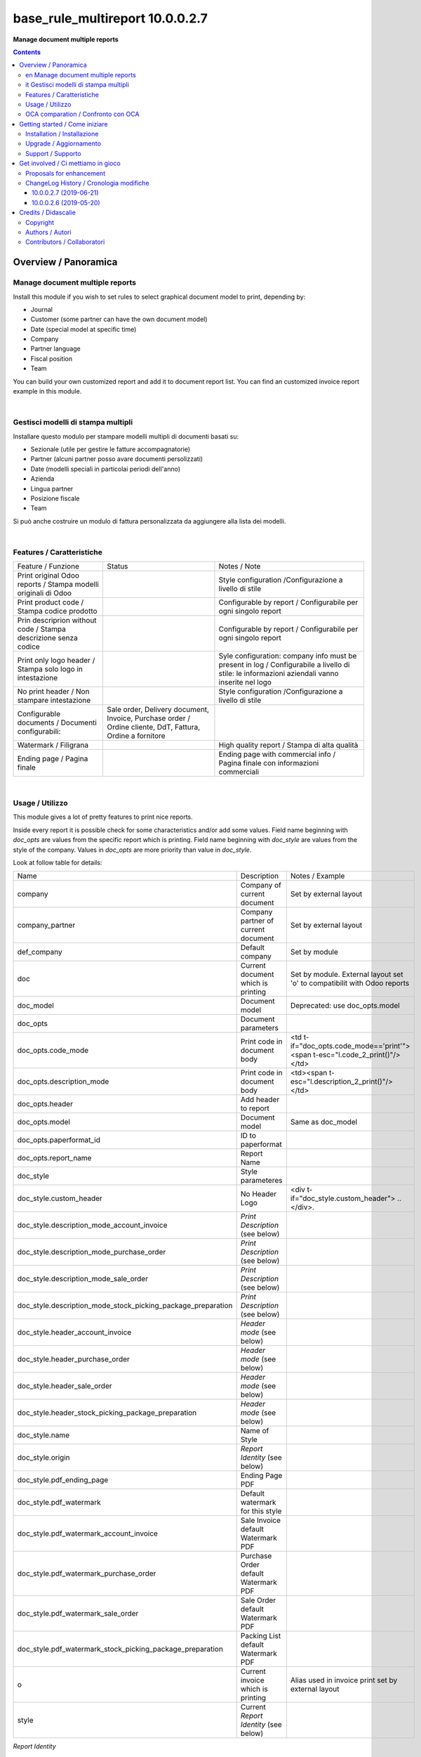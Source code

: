 
=======================================
|icon| base_rule_multireport 10.0.0.2.7
=======================================


**Manage document multiple reports**

.. |icon| image:: https://raw.githubusercontent.com/zeroincombenze/l10n-italy/10.0/base_multireport/static/description/icon.png

|Maturity| |Build Status| |Codecov Status| |license gpl| |Try Me|


.. contents::


Overview / Panoramica
=====================

|en|  Manage document multiple reports
--------------------------------------

Install this module if you wish to set rules to select
graphical document model to print, depending by:

* Journal
* Customer (some partner can have the own document model)
* Date (special model at specific time)
* Company
* Partner language
* Fiscal position
* Team

You can build your own customized report and add it to document report list.
You can find an customized invoice report example in this module.


|

|it| Gestisci modelli di stampa multipli
----------------------------------------

Installare questo modulo per stampare modelli multipli di documenti basati su:

* Sezionale (utile per gestire le fatture accompagnatorie)
* Partner (alcuni partner posso avare documenti persolizzati)
* Date (modelli speciali in particolai periodi dell'anno)
* Azienda
* Lingua partner
* Posizione fiscale
* Team

Si può anche costruire un modulo di fattura personalizzata da aggiungere
alla lista dei modelli.


|

Features / Caratteristiche
--------------------------

+-----------------------------------------------------------------+-----------------------------------------------------------------------------------------------------------+-----------------------------------------------------------------------------------------------------------------------------------------------+
| Feature / Funzione                                              | Status                                                                                                    | Notes / Note                                                                                                                                  |
+-----------------------------------------------------------------+-----------------------------------------------------------------------------------------------------------+-----------------------------------------------------------------------------------------------------------------------------------------------+
| Print original Odoo reports / Stampa modelli originali di Odoo  | |check|                                                                                                   | Style configuration /Configurazione a livello di stile                                                                                        |
+-----------------------------------------------------------------+-----------------------------------------------------------------------------------------------------------+-----------------------------------------------------------------------------------------------------------------------------------------------+
| Print product code / Stampa codice prodotto                     | |check|                                                                                                   | Configurable by report / Configurabile per ogni singolo report                                                                                |
+-----------------------------------------------------------------+-----------------------------------------------------------------------------------------------------------+-----------------------------------------------------------------------------------------------------------------------------------------------+
| Prin descriprion without code / Stampa descrizione senza codice | |check|                                                                                                   | Configurable by report / Configurabile per ogni singolo report                                                                                |
+-----------------------------------------------------------------+-----------------------------------------------------------------------------------------------------------+-----------------------------------------------------------------------------------------------------------------------------------------------+
| Print only logo header / Stampa solo logo in intestazione       | |check|                                                                                                   | Syle configuration: company info must be present in log / Configurabile a livello di stile: le informazioni aziendali vanno inserite nel logo |
+-----------------------------------------------------------------+-----------------------------------------------------------------------------------------------------------+-----------------------------------------------------------------------------------------------------------------------------------------------+
| No print header / Non stampare intestazione                     | |check|                                                                                                   | Style configuration /Configurazione a livello di stile                                                                                        |
+-----------------------------------------------------------------+-----------------------------------------------------------------------------------------------------------+-----------------------------------------------------------------------------------------------------------------------------------------------+
| Configurable documents / Documenti configurabili:               | Sale order, Delivery document, Invoice, Purchase order / Ordine cliente, DdT, Fattura, Ordine a fornitore |                                                                                                                                               |
+-----------------------------------------------------------------+-----------------------------------------------------------------------------------------------------------+-----------------------------------------------------------------------------------------------------------------------------------------------+
| Watermark / Filigrana                                           | |check|                                                                                                   | High quality report / Stampa di alta qualità                                                                                                  |
+-----------------------------------------------------------------+-----------------------------------------------------------------------------------------------------------+-----------------------------------------------------------------------------------------------------------------------------------------------+
| Ending page / Pagina finale                                     | |check|                                                                                                   | Ending page with commercial info / Pagina finale con informazioni commerciali                                                                 |
+-----------------------------------------------------------------+-----------------------------------------------------------------------------------------------------------+-----------------------------------------------------------------------------------------------------------------------------------------------+


|

Usage / Utilizzo
----------------

This module gives a lot of pretty features to print nice reports.

Inside every report it is possible check for some characteristics and/or add some values.
Field name beginning with `doc_opts` are values from the specific report which is printing.
Field name beginning with `doc_style` are values from the style of the company.
Values in `doc_opts` are more priority than value in `doc_style`.

Look at follow table for details:

+--------------------------------------------------------------+---------------------------------------+------------------------------------------------------------------------------+
| Name                                                         | Description                           | Notes / Example                                                              |
+--------------------------------------------------------------+---------------------------------------+------------------------------------------------------------------------------+
| company                                                      | Company of current document           | Set by external layout                                                       |
+--------------------------------------------------------------+---------------------------------------+------------------------------------------------------------------------------+
| company_partner                                              | Company partner of current document   | Set by external layout                                                       |
+--------------------------------------------------------------+---------------------------------------+------------------------------------------------------------------------------+
| def_company                                                  | Default company                       | Set by module                                                                |
+--------------------------------------------------------------+---------------------------------------+------------------------------------------------------------------------------+
| doc                                                          | Current document which is printing    | Set by module. External layout set 'o' to compatibilit with Odoo reports     |
+--------------------------------------------------------------+---------------------------------------+------------------------------------------------------------------------------+
| doc_model                                                    | Document model                        | Deprecated: use doc_opts.model                                               |
+--------------------------------------------------------------+---------------------------------------+------------------------------------------------------------------------------+
| doc_opts                                                     | Document parameters                   |                                                                              |
+--------------------------------------------------------------+---------------------------------------+------------------------------------------------------------------------------+
| doc_opts.code_mode                                           | Print code in document body           | <td t-if="doc_opts.code_mode=='print'"><span t-esc="l.code_2_print()"/></td> |
+--------------------------------------------------------------+---------------------------------------+------------------------------------------------------------------------------+
| doc_opts.description_mode                                    | Print code in document body           | <td><span t-esc="l.description_2_print()"/></td>                             |
+--------------------------------------------------------------+---------------------------------------+------------------------------------------------------------------------------+
| doc_opts.header                                              | Add header to report                  |                                                                              |
+--------------------------------------------------------------+---------------------------------------+------------------------------------------------------------------------------+
| doc_opts.model                                               | Document model                        | Same as doc_model                                                            |
+--------------------------------------------------------------+---------------------------------------+------------------------------------------------------------------------------+
| doc_opts.paperformat_id                                      | ID to paperformat                     |                                                                              |
+--------------------------------------------------------------+---------------------------------------+------------------------------------------------------------------------------+
| doc_opts.report_name                                         | Report Name                           |                                                                              |
+--------------------------------------------------------------+---------------------------------------+------------------------------------------------------------------------------+
| doc_style                                                    | Style parameteres                     |                                                                              |
+--------------------------------------------------------------+---------------------------------------+------------------------------------------------------------------------------+
| doc_style.custom_header                                      | No Header Logo                        | <div t-if="doc_style.custom_header"> .. </div>.                              |
+--------------------------------------------------------------+---------------------------------------+------------------------------------------------------------------------------+
| doc_style.description_mode_account_invoice                   | `Print Description` (see below)       |                                                                              |
+--------------------------------------------------------------+---------------------------------------+------------------------------------------------------------------------------+
| doc_style.description_mode_purchase_order                    | `Print Description` (see below)       |                                                                              |
+--------------------------------------------------------------+---------------------------------------+------------------------------------------------------------------------------+
| doc_style.description_mode_sale_order                        | `Print Description` (see below)       |                                                                              |
+--------------------------------------------------------------+---------------------------------------+------------------------------------------------------------------------------+
| doc_style.description_mode_stock_picking_package_preparation | `Print Description` (see below)       |                                                                              |
+--------------------------------------------------------------+---------------------------------------+------------------------------------------------------------------------------+
| doc_style.header_account_invoice                             | `Header mode` (see below)             |                                                                              |
+--------------------------------------------------------------+---------------------------------------+------------------------------------------------------------------------------+
| doc_style.header_purchase_order                              | `Header mode` (see below)             |                                                                              |
+--------------------------------------------------------------+---------------------------------------+------------------------------------------------------------------------------+
| doc_style.header_sale_order                                  | `Header mode` (see below)             |                                                                              |
+--------------------------------------------------------------+---------------------------------------+------------------------------------------------------------------------------+
| doc_style.header_stock_picking_package_preparation           | `Header mode` (see below)             |                                                                              |
+--------------------------------------------------------------+---------------------------------------+------------------------------------------------------------------------------+
| doc_style.name                                               | Name of Style                         |                                                                              |
+--------------------------------------------------------------+---------------------------------------+------------------------------------------------------------------------------+
| doc_style.origin                                             | `Report Identity` (see below)         |                                                                              |
+--------------------------------------------------------------+---------------------------------------+------------------------------------------------------------------------------+
| doc_style.pdf_ending_page                                    | Ending Page PDF                       |                                                                              |
+--------------------------------------------------------------+---------------------------------------+------------------------------------------------------------------------------+
| doc_style.pdf_watermark                                      | Default watermark for this style      |                                                                              |
+--------------------------------------------------------------+---------------------------------------+------------------------------------------------------------------------------+
| doc_style.pdf_watermark_account_invoice                      | Sale Invoice default Watermark PDF    |                                                                              |
+--------------------------------------------------------------+---------------------------------------+------------------------------------------------------------------------------+
| doc_style.pdf_watermark_purchase_order                       | Purchase Order default Watermark PDF  |                                                                              |
+--------------------------------------------------------------+---------------------------------------+------------------------------------------------------------------------------+
| doc_style.pdf_watermark_sale_order                           | Sale Order default Watermark PDF      |                                                                              |
+--------------------------------------------------------------+---------------------------------------+------------------------------------------------------------------------------+
| doc_style.pdf_watermark_stock_picking_package_preparation    | Packing List default Watermark PDF    |                                                                              |
+--------------------------------------------------------------+---------------------------------------+------------------------------------------------------------------------------+
| o                                                            | Current invoice which is printing     | Alias used in invoice print set by external layout                           |
+--------------------------------------------------------------+---------------------------------------+------------------------------------------------------------------------------+
| style                                                        | Current `Report Identity` (see below) |                                                                              |
+--------------------------------------------------------------+---------------------------------------+------------------------------------------------------------------------------+



`Report Identity`

Report Identity is used to select standard Odoo reports or customized reports.
If value is 'Odoo' all customization is disabled and original Odoo reports are printed.
It is an attribute of company style.

`Print description`

This parameter manage the printing of description in document lines.
May be one of: 'as_is', 'line1', 'nocode', 'nocode1'

* as_is: that is the default value; it means description is printed as is, without manipulations
* line1: only the 1st line of description is printed
* nocode: product code (text between [brackets]) is removed
* nocode1: same of line1 + nocode

It is an attribute of specific report which is printing.

`Header mode`

This parameter set how header is printed. May be one of 'standard', 'logo', 'no_header'

* standard: standard Odoo header is printed
* logo: only the logo is printed, without text; logo must contain company informations
* no_header: no header is printed

It is an attribute of company style.

|

In xml report it is also possible test the existence of a field. The should be as follow:

`
<div t-if="'some_field' in docs[0]">FOUND SOME FIELD</div>
<div t-if="'some_field' not in docs[0]">NOT FOUND SOME FIELD</div>
`


|

OCA comparation / Confronto con OCA
-----------------------------------


+-----------------------------------------------------------------+-------------------+----------------+--------------------------------+
| Description / Descrizione                                       | Zeroincombenze    | OCA            | Notes / Note                   |
+-----------------------------------------------------------------+-------------------+----------------+--------------------------------+
| Coverage / Copertura test                                       |  |Codecov Status| | |OCA Codecov|  |                                |
+-----------------------------------------------------------------+-------------------+----------------+--------------------------------+

|
|

Getting started / Come iniziare
===============================

|Try Me|


|

Installation / Installazione
----------------------------

+---------------------------------+------------------------------------------+
| |en|                            | |it|                                     |
+---------------------------------+------------------------------------------+
| These instruction are just an   | Istruzioni di esempio valide solo per    |
| example to remember what        | distribuzioni Linux CentOS 7, Ubuntu 14+ |
| you have to do on Linux.        | e Debian 8+                              |
|                                 |                                          |
| Installation is built with:     | L'installazione è costruita con:         |
+---------------------------------+------------------------------------------+
| `Zeroincombenze Tools <https://github.com/zeroincombenze/tools>`__         |
+---------------------------------+------------------------------------------+
| Suggested deployment is:        | Posizione suggerita per l'installazione: |
+---------------------------------+------------------------------------------+
| /opt/odoo/10.0/l10n-italy/                                                 |
+----------------------------------------------------------------------------+

::

    cd $HOME
    git clone https://github.com/zeroincombenze/tools.git
    cd ./tools
    ./install_tools.sh -p
    export PATH=$HOME/dev:$PATH
    odoo_install_repository l10n-italy -b 10.0 -O zero
    for pkg in os0 z0lib; do
        pip install $pkg -U
    done
    sudo manage_odoo requirements -b 10.0 -vsy -o /opt/odoo/10.0

From UI: go to:

* |menu| Setting > Activate Developer mode 
* |menu| Apps > Update Apps List
* |menu| Setting > Apps |right_do| Select **base_multireport** > Install

|

Upgrade / Aggiornamento
-----------------------

+---------------------------------+------------------------------------------+
| |en|                            | |it|                                     |
+---------------------------------+------------------------------------------+
| When you want upgrade and you   | Per aggiornare, se avete installato con  |
| installed using above           | le istruzioni di cui sopra:              |
| statements:                     |                                          |
+---------------------------------+------------------------------------------+

::

    odoo_install_repository l10n-italy -b 10.0 -O zero -U
    # Adjust following statements as per your system
    sudo systemctl restart odoo

From UI: go to:

* |menu| Setting > Activate Developer mode
* |menu| Apps > Update Apps List
* |menu| Setting > Apps |right_do| Select **base_multireport** > Update

|

Support / Supporto
------------------


|Zeroincombenze| This module is maintained by the `SHS-AV s.r.l. <https://www.zeroincombenze.it/>`__


|
|

Get involved / Ci mettiamo in gioco
===================================

Bug reports are welcome! You can use the issue tracker to report bugs,
and/or submit pull requests on `GitHub Issues
<https://github.com/zeroincombenze/l10n-italy/issues>`_.

In case of trouble, please check there if your issue has already been reported.

Proposals for enhancement
-------------------------


|en| If you have a proposal to change this module, you may want to send an email to <cc@shs-av.com> for initial feedback.
An Enhancement Proposal may be submitted if your idea gains ground.

|it| Se hai proposte per migliorare questo modulo, puoi inviare una mail a <cc@shs-av.com> per un iniziale contatto.

ChangeLog History / Cronologia modifiche
----------------------------------------

10.0.0.2.7 (2019-06-21)
~~~~~~~~~~~~~~~~~~~~~~~

* [FIX] Error "description_2_print() takes exactly 2 arguments (1 given)"
* [FIX] Does not print fiscalcode on custom invoice


10.0.0.2.6 (2019-05-20)
~~~~~~~~~~~~~~~~~~~~~~~

* [IMP] Print code in document details


|
|

Credits / Didascalie
====================

Copyright
---------

Odoo is a trademark of `Odoo S.A. <https://www.odoo.com/>`__ (formerly OpenERP)



|

Authors / Autori
----------------

* `SHS-AV s.r.l. <https://www.zeroincombenze.it/>`__


Contributors / Collaboratori
----------------------------

* Antonio Maria Vigliotti <antoniomaria.vigliotti@gmail.com>


|

----------------


|en| **zeroincombenze®** is a trademark of `SHS-AV s.r.l. <https://www.shs-av.com/>`__
which distributes and promotes ready-to-use **Odoo** on own cloud infrastructure.
`Zeroincombenze® distribution of Odoo <https://wiki.zeroincombenze.org/en/Odoo>`__
is mainly designed to cover Italian law and markeplace.

|it| **zeroincombenze®** è un marchio registrato da `SHS-AV s.r.l. <https://www.shs-av.com/>`__
che distribuisce e promuove **Odoo** pronto all'uso sulla propria infrastuttura.
La distribuzione `Zeroincombenze® <https://wiki.zeroincombenze.org/en/Odoo>`__ è progettata per le esigenze del mercato italiano.


|chat_with_us|


|

This module is part of l10n-italy project.

Last Update / Ultimo aggiornamento: 2019-06-27

.. |Maturity| image:: https://img.shields.io/badge/maturity-Alfa-red.png
    :target: https://odoo-community.org/page/development-status
    :alt: Alfa
.. |Build Status| image:: https://travis-ci.org/zeroincombenze/l10n-italy.svg?branch=10.0
    :target: https://travis-ci.org/zeroincombenze/l10n-italy
    :alt: github.com
.. |license gpl| image:: https://img.shields.io/badge/licence-LGPL--3-7379c3.svg
    :target: http://www.gnu.org/licenses/lgpl-3.0-standalone.html
    :alt: License: LGPL-3
.. |license opl| image:: https://img.shields.io/badge/licence-OPL-7379c3.svg
    :target: https://www.odoo.com/documentation/user/9.0/legal/licenses/licenses.html
    :alt: License: OPL
.. |Coverage Status| image:: https://coveralls.io/repos/github/zeroincombenze/l10n-italy/badge.svg?branch=10.0
    :target: https://coveralls.io/github/zeroincombenze/l10n-italy?branch=10.0
    :alt: Coverage
.. |Codecov Status| image:: https://codecov.io/gh/zeroincombenze/l10n-italy/branch/10.0/graph/badge.svg
    :target: https://codecov.io/gh/zeroincombenze/l10n-italy/branch/10.0
    :alt: Codecov
.. |Tech Doc| image:: https://www.zeroincombenze.it/wp-content/uploads/ci-ct/prd/button-docs-10.svg
    :target: https://wiki.zeroincombenze.org/en/Odoo/10.0/dev
    :alt: Technical Documentation
.. |Help| image:: https://www.zeroincombenze.it/wp-content/uploads/ci-ct/prd/button-help-10.svg
    :target: https://wiki.zeroincombenze.org/it/Odoo/10.0/man
    :alt: Technical Documentation
.. |Try Me| image:: https://www.zeroincombenze.it/wp-content/uploads/ci-ct/prd/button-try-it-10.svg
    :target: https://erp10.zeroincombenze.it
    :alt: Try Me
.. |OCA Codecov| image:: https://codecov.io/gh/OCA/l10n-italy/branch/10.0/graph/badge.svg
    :target: https://codecov.io/gh/OCA/l10n-italy/branch/10.0
    :alt: Codecov
.. |Odoo Italia Associazione| image:: https://www.odoo-italia.org/images/Immagini/Odoo%20Italia%20-%20126x56.png
   :target: https://odoo-italia.org
   :alt: Odoo Italia Associazione
.. |Zeroincombenze| image:: https://avatars0.githubusercontent.com/u/6972555?s=460&v=4
   :target: https://www.zeroincombenze.it/
   :alt: Zeroincombenze
.. |en| image:: https://raw.githubusercontent.com/zeroincombenze/grymb/master/flags/en_US.png
   :target: https://www.facebook.com/Zeroincombenze-Software-gestionale-online-249494305219415/
.. |it| image:: https://raw.githubusercontent.com/zeroincombenze/grymb/master/flags/it_IT.png
   :target: https://www.facebook.com/Zeroincombenze-Software-gestionale-online-249494305219415/
.. |check| image:: https://raw.githubusercontent.com/zeroincombenze/grymb/master/awesome/check.png
.. |no_check| image:: https://raw.githubusercontent.com/zeroincombenze/grymb/master/awesome/no_check.png
.. |menu| image:: https://raw.githubusercontent.com/zeroincombenze/grymb/master/awesome/menu.png
.. |right_do| image:: https://raw.githubusercontent.com/zeroincombenze/grymb/master/awesome/right_do.png
.. |exclamation| image:: https://raw.githubusercontent.com/zeroincombenze/grymb/master/awesome/exclamation.png
.. |warning| image:: https://raw.githubusercontent.com/zeroincombenze/grymb/master/awesome/warning.png
.. |same| image:: https://raw.githubusercontent.com/zeroincombenze/grymb/master/awesome/same.png
.. |late| image:: https://raw.githubusercontent.com/zeroincombenze/grymb/master/awesome/late.png
.. |halt| image:: https://raw.githubusercontent.com/zeroincombenze/grymb/master/awesome/halt.png
.. |info| image:: https://raw.githubusercontent.com/zeroincombenze/grymb/master/awesome/info.png
.. |xml_schema| image:: https://raw.githubusercontent.com/zeroincombenze/grymb/master/certificates/iso/icons/xml-schema.png
   :target: https://github.com/zeroincombenze/grymb/blob/master/certificates/iso/scope/xml-schema.md
.. |DesktopTelematico| image:: https://raw.githubusercontent.com/zeroincombenze/grymb/master/certificates/ade/icons/DesktopTelematico.png
   :target: https://github.com/zeroincombenze/grymb/blob/master/certificates/ade/scope/Desktoptelematico.md
.. |FatturaPA| image:: https://raw.githubusercontent.com/zeroincombenze/grymb/master/certificates/ade/icons/fatturapa.png
   :target: https://github.com/zeroincombenze/grymb/blob/master/certificates/ade/scope/fatturapa.md
.. |chat_with_us| image:: https://www.shs-av.com/wp-content/chat_with_us.gif
   :target: https://tawk.to/85d4f6e06e68dd4e358797643fe5ee67540e408b
